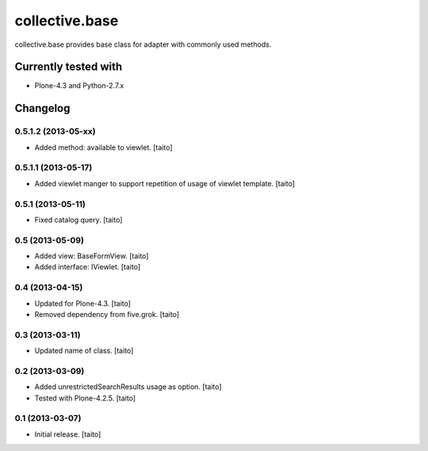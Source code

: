 ===============
collective.base
===============

collective.base provides base class for adapter with commonly used methods.

Currently tested with
----------------------

- Plone-4.3 and Python-2.7.x

Changelog
---------

0.5.1.2 (2013-05-xx)
====================

- Added method: available to viewlet. [taito]

0.5.1.1 (2013-05-17)
====================

- Added viewlet manger to support repetition of usage of viewlet template. [taito]

0.5.1 (2013-05-11)
==================

- Fixed catalog query. [taito]

0.5 (2013-05-09)
================

- Added view: BaseFormView. [taito]
- Added interface: IViewlet. [taito]

0.4 (2013-04-15)
================

- Updated for Plone-4.3. [taito]
- Removed dependency from five.grok. [taito]

0.3 (2013-03-11)
================

- Updated name of class. [taito]

0.2 (2013-03-09)
================

- Added unrestrictedSearchResults usage as option. [taito]
- Tested with Plone-4.2.5. [taito]

0.1 (2013-03-07)
================

- Initial release. [taito]
